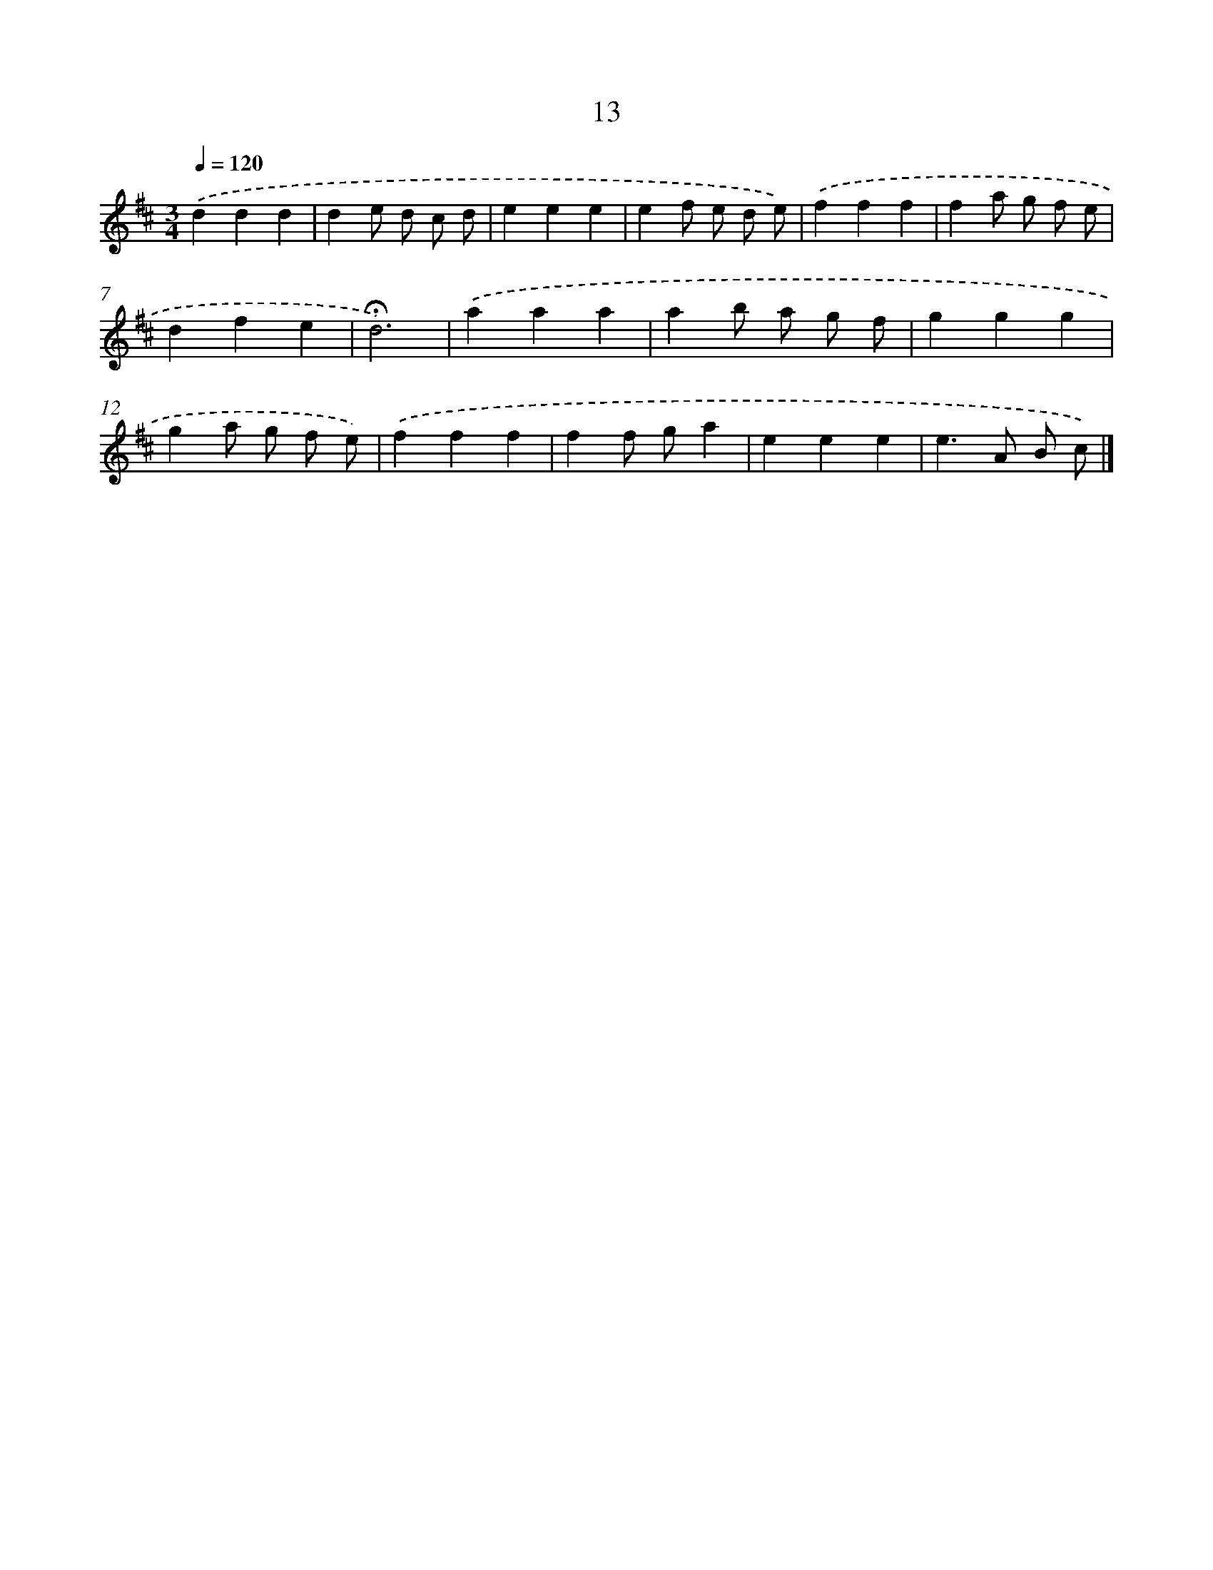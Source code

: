 X: 10254
T: 13
%%abc-version 2.0
%%abcx-abcm2ps-target-version 5.9.1 (29 Sep 2008)
%%abc-creator hum2abc beta
%%abcx-conversion-date 2018/11/01 14:37:03
%%humdrum-veritas 4030408309
%%humdrum-veritas-data 2284337937
%%continueall 1
%%barnumbers 0
L: 1/4
M: 3/4
Q: 1/4=120
K: D clef=treble
.('ddd |
de/ d/ c/ d/ |
eee |
ef/ e/ d/ e/) |
.('fff |
fa/ g/ f/ e/ |
dfe |
!fermata!d3) |
.('aaa |
ab/ a/ g/ f/ |
ggg |
ga/ g/ f/ e/) |
.('fff |
ff/ g/a |
eee |
e>A B/ c/) |]
